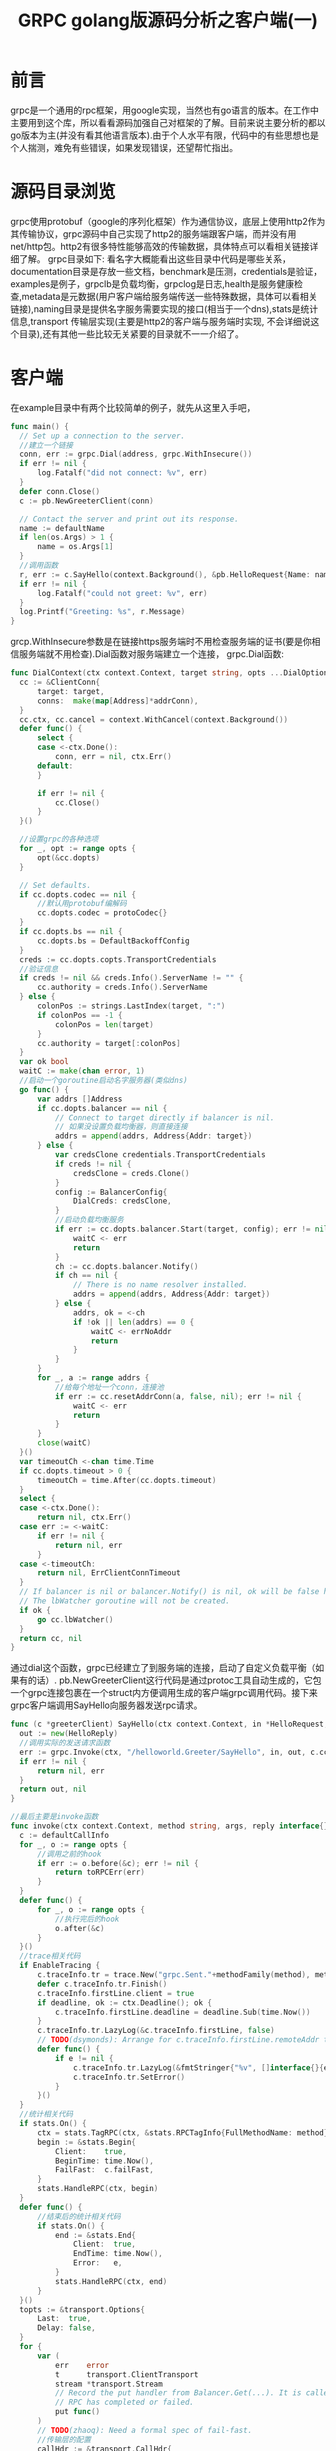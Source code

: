 #+TITLE: GRPC golang版源码分析之客户端(一)
#+HTML: <css>

* 前言
  grpc是一个通用的rpc框架，用google实现，当然也有go语言的版本。在工作中主要用到这个库，所以看看源码加强自己对框架的了解。目前来说主要分析的都以go版本为主(并没有看其他语言版本).由于个人水平有限，代码中的有些思想也是个人揣测，难免有些错误，如果发现错误，还望帮忙指出。
* 源码目录浏览
  grpc使用protobuf（google的序列化框架）作为通信协议，底层上使用http2作为其传输协议，grpc源码中自己实现了http2的服务端跟客户端，而并没有用net/http包。http2有很多特性能够高效的传输数据，具体特点可以看相关链接详细了解。
  grpc目录如下:
  [[./image/grpc_dir.png]]
  看名字大概能看出这些目录中代码是哪些关系，documentation目录是存放一些文档，benchmark是压测，credentials是验证，examples是例子，grpclb是负载均衡，grpclog是日志,health是服务健康检查,metadata是元数据(用户客户端给服务端传送一些特殊数据，具体可以看相关链接),naming目录是提供名字服务需要实现的接口(相当于一个dns),stats是统计信息,transport 传输层实现(主要是http2的客户端与服务端时实现, 不会详细说这个目录),还有其他一些比较无关紧要的目录就不一一介绍了。

* 客户端
  在example目录中有两个比较简单的例子，就先从这里入手吧，
  #+BEGIN_SRC go
    func main() {
  	  // Set up a connection to the server.
  	  //建立一个链接
  	  conn, err := grpc.Dial(address, grpc.WithInsecure())
  	  if err != nil {
  		  log.Fatalf("did not connect: %v", err)
  	  }
  	  defer conn.Close()
  	  c := pb.NewGreeterClient(conn)

  	  // Contact the server and print out its response.
  	  name := defaultName
  	  if len(os.Args) > 1 {
  		  name = os.Args[1]
  	  }
  	  //调用函数
  	  r, err := c.SayHello(context.Background(), &pb.HelloRequest{Name: name})
  	  if err != nil {
  		  log.Fatalf("could not greet: %v", err)
  	  }
  	  log.Printf("Greeting: %s", r.Message)
    }
  #+END_SRC
  grcp.WithInsecure参数是在链接https服务端时不用检查服务端的证书(要是你相信服务端就不用检查).Dial函数对服务端建立一个连接，
  grpc.Dial函数:
  #+BEGIN_SRC go
    func DialContext(ctx context.Context, target string, opts ...DialOption) (conn *ClientConn, err error) {
  	  cc := &ClientConn{
  		  target: target,
  		  conns:  make(map[Address]*addrConn),
  	  }
  	  cc.ctx, cc.cancel = context.WithCancel(context.Background())
  	  defer func() {
  		  select {
  		  case <-ctx.Done():
  			  conn, err = nil, ctx.Err()
  		  default:
  		  }

  		  if err != nil {
  			  cc.Close()
  		  }
  	  }()

  	  //设置grpc的各种选项
  	  for _, opt := range opts {
  		  opt(&cc.dopts)
  	  }

  	  // Set defaults.
  	  if cc.dopts.codec == nil {
  		  //默认用protobuf编解码
  		  cc.dopts.codec = protoCodec{}
  	  }
  	  if cc.dopts.bs == nil {
  		  cc.dopts.bs = DefaultBackoffConfig
  	  }
  	  creds := cc.dopts.copts.TransportCredentials
  	  //验证信息
  	  if creds != nil && creds.Info().ServerName != "" {
  		  cc.authority = creds.Info().ServerName
  	  } else {
  		  colonPos := strings.LastIndex(target, ":")
  		  if colonPos == -1 {
  			  colonPos = len(target)
  		  }
  		  cc.authority = target[:colonPos]
  	  }
  	  var ok bool
  	  waitC := make(chan error, 1)
  	  //启动一个goroutine启动名字服务器(类似dns)
  	  go func() {
  		  var addrs []Address
  		  if cc.dopts.balancer == nil {
  			  // Connect to target directly if balancer is nil.
  			  // 如果没设置负载均衡器，则直接连接
  			  addrs = append(addrs, Address{Addr: target})
  		  } else {
  			  var credsClone credentials.TransportCredentials
  			  if creds != nil {
  				  credsClone = creds.Clone()
  			  }
  			  config := BalancerConfig{
  				  DialCreds: credsClone,
  			  }
  			  //启动负载均衡服务
  			  if err := cc.dopts.balancer.Start(target, config); err != nil {
  				  waitC <- err
  				  return
  			  }
  			  ch := cc.dopts.balancer.Notify()
  			  if ch == nil {
  				  // There is no name resolver installed.
  				  addrs = append(addrs, Address{Addr: target})
  			  } else {
  				  addrs, ok = <-ch
  				  if !ok || len(addrs) == 0 {
  					  waitC <- errNoAddr
  					  return
  				  }
  			  }
  		  }
  		  for _, a := range addrs {
  			  //给每个地址一个conn，连接池
  			  if err := cc.resetAddrConn(a, false, nil); err != nil {
  				  waitC <- err
  				  return
  			  }
  		  }
  		  close(waitC)
  	  }()
  	  var timeoutCh <-chan time.Time
  	  if cc.dopts.timeout > 0 {
  		  timeoutCh = time.After(cc.dopts.timeout)
  	  }
  	  select {
  	  case <-ctx.Done():
  		  return nil, ctx.Err()
  	  case err := <-waitC:
  		  if err != nil {
  			  return nil, err
  		  }
  	  case <-timeoutCh:
  		  return nil, ErrClientConnTimeout
  	  }
  	  // If balancer is nil or balancer.Notify() is nil, ok will be false here.
  	  // The lbWatcher goroutine will not be created.
  	  if ok {
  		  go cc.lbWatcher()
  	  }
  	  return cc, nil
    }
  #+END_SRC
  通过dial这个函数，grpc已经建立了到服务端的连接，启动了自定义负载平衡（如果有的话）. pb.NewGreeterClient这行代码是通过protoc工具自动生成的，它包一个grpc连接包裹在一个struct内方便调用生成的客户端grpc调用代码。接下来grpc客户端调用SayHello向服务器发送rpc请求。
  #+BEGIN_SRC go
    func (c *greeterClient) SayHello(ctx context.Context, in *HelloRequest, opts ...grpc.CallOption) (*HelloReply, error) {
  	  out := new(HelloReply)
  	  //调用实际的发送请求函数
  	  err := grpc.Invoke(ctx, "/helloworld.Greeter/SayHello", in, out, c.cc, opts...)
  	  if err != nil {
  		  return nil, err
  	  }
  	  return out, nil
    }

    //最后主要是invoke函数
    func invoke(ctx context.Context, method string, args, reply interface{}, cc *ClientConn, opts ...CallOption) (e error) {
  	  c := defaultCallInfo
  	  for _, o := range opts {
  		  //调用之前的hook
  		  if err := o.before(&c); err != nil {
  			  return toRPCErr(err)
  		  }
  	  }
  	  defer func() {
  		  for _, o := range opts {
  			  //执行完后的hook
  			  o.after(&c)
  		  }
  	  }()
  	  //trace相关代码
  	  if EnableTracing {
  		  c.traceInfo.tr = trace.New("grpc.Sent."+methodFamily(method), method)
  		  defer c.traceInfo.tr.Finish()
  		  c.traceInfo.firstLine.client = true
  		  if deadline, ok := ctx.Deadline(); ok {
  			  c.traceInfo.firstLine.deadline = deadline.Sub(time.Now())
  		  }
  		  c.traceInfo.tr.LazyLog(&c.traceInfo.firstLine, false)
  		  // TODO(dsymonds): Arrange for c.traceInfo.firstLine.remoteAddr to be set.
  		  defer func() {
  			  if e != nil {
  				  c.traceInfo.tr.LazyLog(&fmtStringer{"%v", []interface{}{e}}, true)
  				  c.traceInfo.tr.SetError()
  			  }
  		  }()
  	  }
  	  //统计相关代码
  	  if stats.On() {
  		  ctx = stats.TagRPC(ctx, &stats.RPCTagInfo{FullMethodName: method})
  		  begin := &stats.Begin{
  			  Client:    true,
  			  BeginTime: time.Now(),
  			  FailFast:  c.failFast,
  		  }
  		  stats.HandleRPC(ctx, begin)
  	  }
  	  defer func() {
  		  //结束后的统计相关代码
  		  if stats.On() {
  			  end := &stats.End{
  				  Client:  true,
  				  EndTime: time.Now(),
  				  Error:   e,
  			  }
  			  stats.HandleRPC(ctx, end)
  		  }
  	  }()
  	  topts := &transport.Options{
  		  Last:  true,
  		  Delay: false,
  	  }
  	  for {
  		  var (
  			  err    error
  			  t      transport.ClientTransport
  			  stream *transport.Stream
  			  // Record the put handler from Balancer.Get(...). It is called once the
  			  // RPC has completed or failed.
  			  put func()
  		  )
  		  // TODO(zhaoq): Need a formal spec of fail-fast.
  		  //传输层的配置
  		  callHdr := &transport.CallHdr{
  			  Host:   cc.authority,
  			  Method: method,
  		  }
  		  if cc.dopts.cp != nil {
  			  callHdr.SendCompress = cc.dopts.cp.Type()
  		  }
  		  gopts := BalancerGetOptions{
  			  BlockingWait: !c.failFast,
  		  }
  		  //得到传输成连接，在http2中一个传输单位是一个流。
  		  t, put, err = cc.getTransport(ctx, gopts)
  		  if err != nil {
  			  // TODO(zhaoq): Probably revisit the error handling.
  			  if _, ok := err.(*rpcError); ok {
  				  return err
  			  }
  			  if err == errConnClosing || err == errConnUnavailable {
  				  if c.failFast {
  					  return Errorf(codes.Unavailable, "%v", err)
  				  }
  				  continue
  			  }
  			  // All the other errors are treated as Internal errors.
  			  return Errorf(codes.Internal, "%v", err)
  		  }
  		  if c.traceInfo.tr != nil {
  			  c.traceInfo.tr.LazyLog(&payload{sent: true, msg: args}, true)
  		  }
  		  // 发送请求
  		  stream, err = sendRequest(ctx, cc.dopts.codec, cc.dopts.cp, callHdr, t, args, topts)
  		  if err != nil {
  			  if put != nil {
  				  put()
  				  put = nil
  			  }
  			  // Retry a non-failfast RPC when
  			  // i) there is a connection error; or
  			  // ii) the server started to drain before this RPC was initiated.
  			  // 在这两种情况下重试，1 链接错误 2 在rpc初始化之前服务端已经开始服务
  			  if _, ok := err.(transport.ConnectionError); ok || err == transport.ErrStreamDrain {
  				  if c.failFast {
  					  return toRPCErr(err)
  				  }
  				  continue
  			  }
  			  return toRPCErr(err)
  		  }
  		  //收消息
  		  err = recvResponse(ctx, cc.dopts, t, &c, stream, reply)
  		  if err != nil {
  			  if put != nil {
  				  put()
  				  put = nil
  			  }
  			  if _, ok := err.(transport.ConnectionError); ok || err == transport.ErrStreamDrain {
  				  if c.failFast {
  					  return toRPCErr(err)
  				  }
  				  continue
  			  }
  			  return toRPCErr(err)
  		  }
  		  if c.traceInfo.tr != nil {
  			  c.traceInfo.tr.LazyLog(&payload{sent: false, msg: reply}, true)
  		  }
  		  //关闭一个http2流
  		  t.CloseStream(stream, nil)
  		  if put != nil {
  			  put()
  			  put = nil
  		  }
  		  //Errorf会判断返回十分ok
  		  return Errorf(stream.StatusCode(), "%s", stream.StatusDesc())
  	  }
    }
  #+END_SRC
  在这个函数最主要是两个函数，一个是sendRequest,一个是recvResponse,首先看看sendRequest函数：
  #+BEGIN_SRC go
    func sendRequest(ctx context.Context, codec Codec, compressor Compressor, callHdr *transport.CallHdr, t transport.ClientTransport, args interface{}, opts *transport.Options) (_ *transport.Stream, err error) {
  	  // 创建一个http2流
  	  stream, err := t.NewStream(ctx, callHdr)
  	  if err != nil {
  		  return nil, err
  	  }
  	  defer func() {
  		  if err != nil {
  			  // If err is connection error, t will be closed, no need to close stream here.
  			  if _, ok := err.(transport.ConnectionError); !ok {
  				  t.CloseStream(stream, err)
  			  }
  		  }
  	  }()
  	  var (
  		  cbuf       *bytes.Buffer
  		  outPayload *stats.OutPayload
  	  )
  	  //压缩不为空
  	  if compressor != nil {
  		  cbuf = new(bytes.Buffer)
  	  }
  	  //统计
  	  if stats.On() {
  		  outPayload = &stats.OutPayload{
  			  Client: true,
  		  }
  	  }
  	  //编码并压缩数据
  	  outBuf, err := encode(codec, args, compressor, cbuf, outPayload)
  	  if err != nil {
  		  return nil, Errorf(codes.Internal, "grpc: %v", err)
  	  }
  	  //写入流
  	  err = t.Write(stream, outBuf, opts)
  	  if err == nil && outPayload != nil {
  		  outPayload.SentTime = time.Now()
  		  stats.HandleRPC(ctx, outPayload)
  	  }
  	  // t.NewStream(...) could lead to an early rejection of the RPC (e.g., the service/method
  	  // does not exist.) so that t.Write could get io.EOF from wait(...). Leave the following
  	  // recvResponse to get the final status.
  	  if err != nil && err != io.EOF {
  		  return nil, err
  	  }
  	  // Sent successfully.
  	  return stream, nil
    }
  #+END_SRC
  可以看到这个函数相当简单，做了两件事情，编码压缩数据并发送.再来看看recvResponse函数：
  #+BEGIN_SRC go
    func recvResponse(ctx context.Context, dopts dialOptions, t transport.ClientTransport, c *callInfo, stream *transport.Stream, reply interface{}) (err error) {
  	  // Try to acquire header metadata from the server if there is any.
  	  defer func() {
  		  if err != nil {
  			  if _, ok := err.(transport.ConnectionError); !ok {
  				  t.CloseStream(stream, err)
  			  }
  		  }
  	  }()
  	  c.headerMD, err = stream.Header()
  	  if err != nil {
  		  return
  	  }
  	  p := &parser{r: stream}
  	  var inPayload *stats.InPayload
  	  if stats.On() {
  		  inPayload = &stats.InPayload{
  			  Client: true,
  		  }
  	  }
  	  for {
  		  //一直读到流关闭
  		  if err = recv(p, dopts.codec, stream, dopts.dc, reply, math.MaxInt32, inPayload); err != nil {
  			  if err == io.EOF {
  				  break
  			  }
  			  return
  		  }
  	  }
  	  if inPayload != nil && err == io.EOF && stream.StatusCode() == codes.OK {
  		  // TODO in the current implementation, inTrailer may be handled before inPayload in some cases.
  		  // Fix the order if necessary.
  		  stats.HandleRPC(ctx, inPayload)
  	  }
  	  c.trailerMD = stream.Trailer()
  	  return nil
    }

    func recv(p *parser, c Codec, s *transport.Stream, dc Decompressor, m interface{}, maxMsgSize int, inPayload *stats.InPayload) error {
  	  //接受数据
  	  pf, d, err := p.recvMsg(maxMsgSize)
  	  if err != nil {
  		  return err
  	  }
  	  if inPayload != nil {
  		  inPayload.WireLength = len(d)
  	  }
  	  if err := checkRecvPayload(pf, s.RecvCompress(), dc); err != nil {
  		  return err
  	  }
  	  if pf == compressionMade {
  		  //解压
  		  d, err = dc.Do(bytes.NewReader(d))
  		  if err != nil {
  			  return Errorf(codes.Internal, "grpc: failed to decompress the received message %v", err)
  		  }
  	  }
  	  if len(d) > maxMsgSize {
  		  // TODO: Revisit the error code. Currently keep it consistent with java
  		  // implementation.
  		  return Errorf(codes.Internal, "grpc: received a message of %d bytes exceeding %d limit", len(d), maxMsgSize)
  	  }
  	  //数据解码
  	  if err := c.Unmarshal(d, m); err != nil {
  		  return Errorf(codes.Internal, "grpc: failed to unmarshal the received message %v", err)
  	  }
  	  if inPayload != nil {
  		  inPayload.RecvTime = time.Now()
  		  inPayload.Payload = m
  		  // TODO truncate large payload.
  		  inPayload.Data = d
  		  inPayload.Length = len(d)
  	  }
  	  return nil
    }
  #+END_SRC
  这里可以看到一个recvRespon可能会处理多个返回，但是确实在同一个for循环中处理的，有点奇怪。客户端代码大概就是这个流程。代码来说不算太复杂。（主要不钻进http2的实现,刚开始我就去看http2，一头雾水）
  其中还有重要的地方就是负载均衡，通过它我们可以根据算法自动选择要连接的ip跟地址，还有验证的使用，放到下一篇吧
* 相关链接
  1. https://github.com/grpc/grpc/blob/master/doc/load-balancing.md 负载均衡
  2. https://www.gitbook.com/book/ye11ow/http2-explained/details 介绍http2的书籍，写的非常好
  3. http://www.grpc.io/docs/guides/concepts.html#metadata metadata介绍,在源码的Documentation目录有metadata的详细介绍
